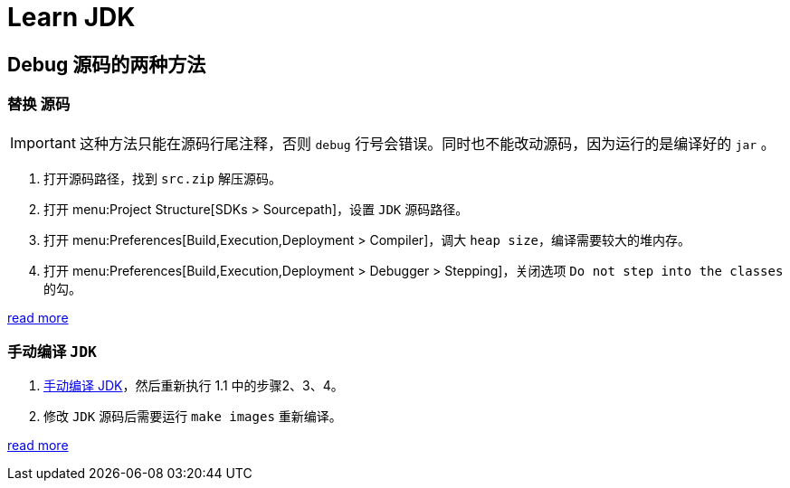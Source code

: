 = Learn JDK

== Debug 源码的两种方法

=== 替换 源码

[IMPORTANT]
====
这种方法只能在源码行尾注释，否则 `debug` 行号会错误。同时也不能改动源码，因为运行的是编译好的 `jar` 。
====

. 打开源码路径，找到 `src.zip` 解压源码。
. 打开 menu:Project Structure[SDKs > Sourcepath]，设置 `JDK` 源码路径。
. 打开 menu:Preferences[Build,Execution,Deployment > Compiler]，调大 `heap size`，编译需要较大的堆内存。
. 打开 menu:Preferences[Build,Execution,Deployment > Debugger > Stepping]，关闭选项 `Do not step into the classes` 的勾。

****
https://www.bilibili.com/video/BV1V7411U78L/?vd_source=eed07c49eca5117512b9dc16507b6a80[read more]
****

=== 手动编译 `JDK`

. xref:compiler-jdk.adoc[手动编译 JDK]，然后重新执行 1.1 中的步骤2、3、4。
. 修改 `JDK` 源码后需要运行 `make images` 重新编译。

****
https://openjdk.org/groups/build/doc/building.html[read more^]
****
